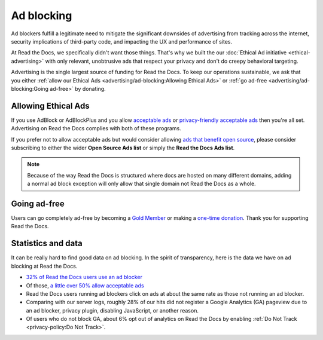 Ad blocking
===========

Ad blockers fulfill a legitimate need
to mitigate the significant downsides of advertising
from tracking across the internet,
security implications of third-party code,
and impacting the UX and performance of sites.

At Read the Docs, we specifically didn't want those things.
That's why we built the our :doc:`Ethical Ad initiative <ethical-advertising>`
with only relevant, unobtrusive ads that respect your privacy
and don't do creepy behavioral targeting.

Advertising is the single largest source of funding for Read the Docs.
To keep our operations sustainable, we ask that you either
:ref:`allow our Ethical Ads <advertising/ad-blocking:Allowing Ethical Ads>`
or :ref:`go ad-free <advertising/ad-blocking:Going ad-free>` by donating.


Allowing Ethical Ads
--------------------

If you use AdBlock or AdBlockPlus
and you allow `acceptable ads`_ or `privacy-friendly acceptable ads`_
then you're all set.
Advertising on Read the Docs complies with both of these programs.

If you prefer not to allow acceptable ads
but would consider allowing `ads that benefit open source`_,
please consider subscribing to either the wider **Open Source Ads list**
or simply the **Read the Docs Ads list**.

.. note::

    Because of the way Read the Docs is structured
    where docs are hosted on many different domains,
    adding a normal ad block exception
    will only allow that single domain not Read the Docs as a whole.

.. _acceptable ads: https://adblockplus.org/en/acceptable-ads
.. _privacy-friendly acceptable ads: https://adblockplus.org/en/acceptable-ads#privacy-friendly-acceptable-ads
.. _ads that benefit open source: https://ads-for-open-source.readthedocs.io/en/latest/


Going ad-free
-------------

Users can go completely ad-free
by becoming a `Gold Member <https://readthedocs.org/accounts/gold/>`_
or making a `one-time donation <https://readthedocs.org/sustainability/#donations>`_.
Thank you for supporting Read the Docs.


Statistics and data
-------------------

It can be really hard to find good data on ad blocking.
In the spirit of transparency,
here is the data we have on ad blocking at Read the Docs.

* `32% of Read the Docs users use an ad blocker <https://blog.readthedocs.com/ads-and-adblocking/>`_
* Of those, `a little over 50% allow acceptable ads <https://blog.readthedocs.com/ad-blocker-update/>`_
* Read the Docs users running ad blockers click on ads at about the same rate
  as those not running an ad blocker.
* Comparing with our server logs,
  roughly 28% of our hits did not register a Google Analytics (GA) pageview
  due to an ad blocker, privacy plugin, disabling JavaScript, or another reason.
* Of users who do not block GA,
  about 6% opt out of analytics on Read the Docs by enabling
  :ref:`Do Not Track <privacy-policy:Do Not Track>`.

